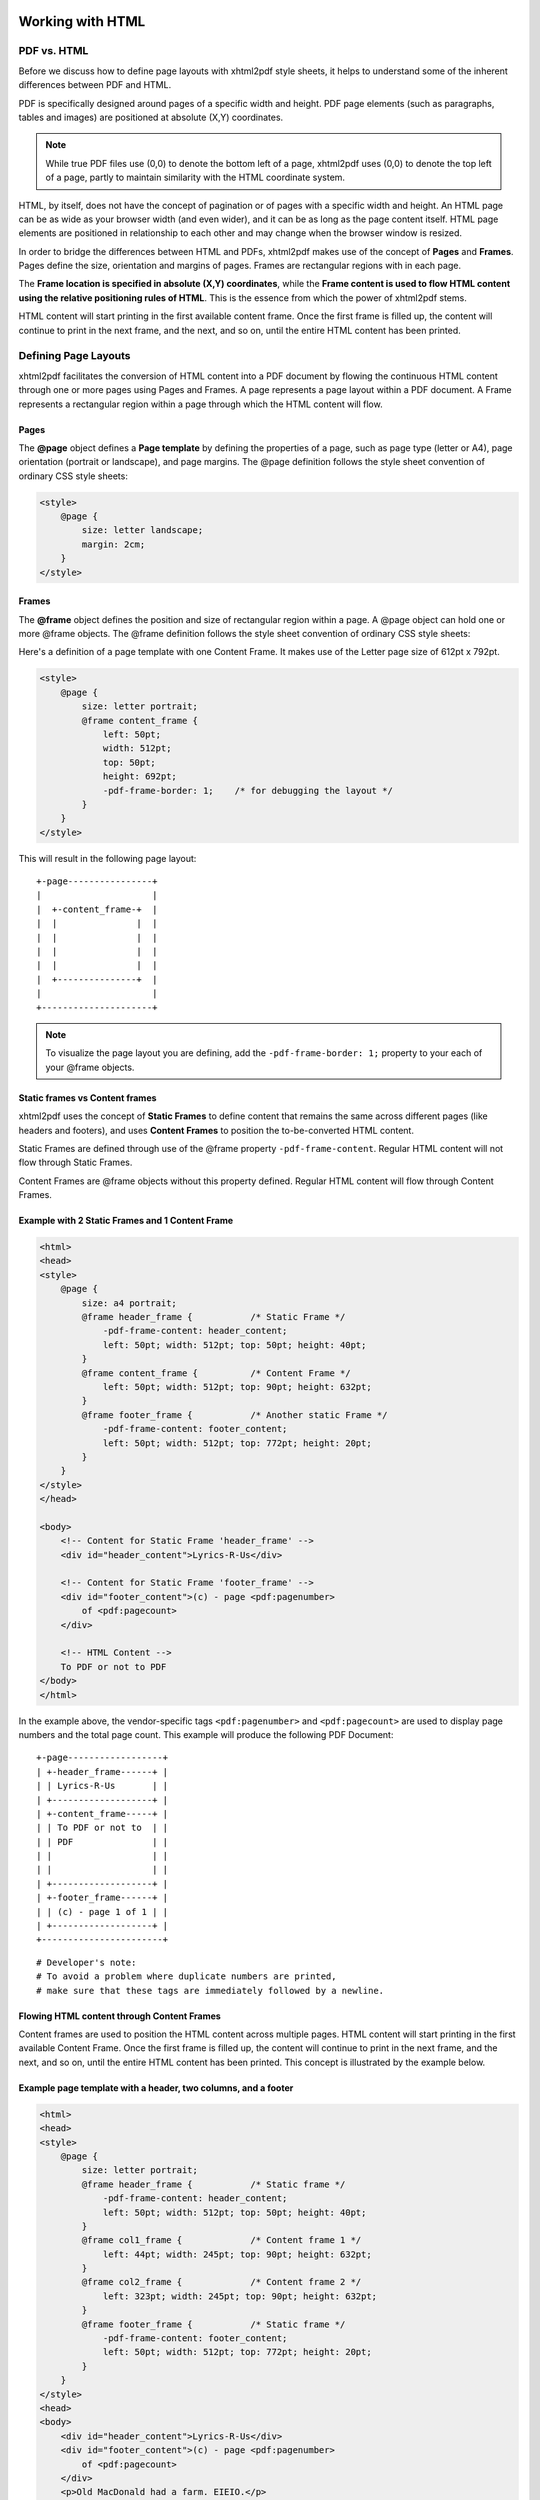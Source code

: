 Working with HTML
=================

PDF vs. HTML
------------

Before we discuss how to define page layouts with xhtml2pdf style sheets, it helps
to understand some of the inherent differences between PDF and HTML.

PDF is specifically designed around pages of a specific width and height.
PDF page elements (such as paragraphs, tables and images) are positioned
at absolute (X,Y) coordinates.

.. note::

    While true PDF files use (0,0) to denote the bottom left of a page,
    xhtml2pdf uses (0,0) to denote the top left of a page, partly to
    maintain similarity with the HTML coordinate system.

HTML, by itself, does not have the concept of pagination or of pages with a
specific width and height. An HTML page can be as wide as your browser width
(and even wider), and it can be as long as the page content itself.
HTML page elements are positioned in
relationship to each other and may change when the browser window is resized.

In order to bridge the differences between HTML and PDFs, xhtml2pdf
makes use of the concept of **Pages** and **Frames**. Pages define the
size, orientation and margins of pages. Frames are rectangular regions
with in each page.

The **Frame location is specified in absolute (X,Y) coordinates**,
while the **Frame content is used to flow HTML content using the
relative positioning rules of HTML**.
This is the essence from which the power of xhtml2pdf stems.

HTML content will start printing in the first available content frame. Once the first
frame is filled up, the content will continue to print in the next
frame, and the next, and so on, until the entire HTML content has been printed.

Defining Page Layouts
---------------------

xhtml2pdf facilitates the conversion of HTML content into a PDF document by flowing
the continuous HTML content through one or more pages using Pages and Frames.
A page represents a page layout within a PDF document.
A Frame represents a rectangular region within a page through which the HTML
content will flow.

Pages
^^^^^

The **@page** object defines a **Page template** by defining the properties of a page,
such as page type (letter or A4), page orientation (portrait or landscape), and page margins.
The @page definition follows the style sheet convention of ordinary CSS style sheets:

.. code:: html

    <style>
        @page {
            size: letter landscape;
            margin: 2cm;
        }
    </style>

Frames
^^^^^^

The **@frame** object defines the position and size of rectangular region within a page.
A @page object can hold one or more @frame objects.
The @frame definition follows the style sheet convention of ordinary CSS style sheets:

Here's a definition of a page template with one Content Frame.
It makes use of the Letter page size of 612pt x 792pt.

.. code:: html

    <style>
        @page {
            size: letter portrait;
            @frame content_frame {
                left: 50pt;
                width: 512pt;
                top: 50pt;
                height: 692pt;
                -pdf-frame-border: 1;    /* for debugging the layout */
            }
        }
    </style>

This will result in the following page layout:

::

         +-page----------------+
         |                     |
         |  +-content_frame-+  |
         |  |               |  |
         |  |               |  |
         |  |               |  |
         |  |               |  |
         |  +---------------+  |
         |                     |
         +---------------------+


.. note:: To visualize the page layout you are defining, add the ``-pdf-frame-border: 1;``
         property to your each of your @frame objects.

Static frames vs Content frames
^^^^^^^^^^^^^^^^^^^^^^^^^^^^^^^
xhtml2pdf uses the concept of **Static Frames** to define content that remains the same
across different pages (like headers and footers), and uses **Content Frames**
to position the to-be-converted HTML content.

Static Frames are defined through use of the @frame property ``-pdf-frame-content``.
Regular HTML content will not flow through Static Frames.

Content Frames are @frame objects without this property defined. Regular HTML
content will flow through Content Frames.

Example with 2 Static Frames and 1 Content Frame
^^^^^^^^^^^^^^^^^^^^^^^^^^^^^^^^^^^^^^^^^^^^^^^^

.. code:: html

    <html>
    <head>
    <style>
        @page {
            size: a4 portrait;
            @frame header_frame {           /* Static Frame */
                -pdf-frame-content: header_content;
                left: 50pt; width: 512pt; top: 50pt; height: 40pt;
            }
            @frame content_frame {          /* Content Frame */
                left: 50pt; width: 512pt; top: 90pt; height: 632pt;
            }
            @frame footer_frame {           /* Another static Frame */
                -pdf-frame-content: footer_content;
                left: 50pt; width: 512pt; top: 772pt; height: 20pt;
            }
        }
    </style>
    </head>

    <body>
        <!-- Content for Static Frame 'header_frame' -->
        <div id="header_content">Lyrics-R-Us</div>

        <!-- Content for Static Frame 'footer_frame' -->
        <div id="footer_content">(c) - page <pdf:pagenumber>
            of <pdf:pagecount>
        </div>

        <!-- HTML Content -->
        To PDF or not to PDF
    </body>
    </html>

In the example above, the vendor-specific tags ``<pdf:pagenumber>`` and ``<pdf:pagecount>``
are used to display page numbers and the total page count. This example will produce the
following PDF Document:

::

         +-page------------------+
         | +-header_frame------+ |
         | | Lyrics-R-Us       | |
         | +-------------------+ |
         | +-content_frame-----+ |
         | | To PDF or not to  | |
         | | PDF               | |
         | |                   | |
         | |                   | |
         | +-------------------+ |
         | +-footer_frame------+ |
         | | (c) - page 1 of 1 | |
         | +-------------------+ |
         +-----------------------+

::

    # Developer's note:
    # To avoid a problem where duplicate numbers are printed,
    # make sure that these tags are immediately followed by a newline.


Flowing HTML content through Content Frames
^^^^^^^^^^^^^^^^^^^^^^^^^^^^^^^^^^^^^^^^^^^
Content frames are used to position the HTML content across multiple pages.
HTML content will start printing in the first available Content Frame. Once the first
frame is filled up, the content will continue to print in the next
frame, and the next, and so on, until the entire HTML content has been printed.
This concept is illustrated by the example below.

Example page template with a header, two columns, and a footer
^^^^^^^^^^^^^^^^^^^^^^^^^^^^^^^^^^^^^^^^^^^^^^^^^^^^^^^^^^^^^^

.. code:: html

    <html>
    <head>
    <style>
        @page {
            size: letter portrait;
            @frame header_frame {           /* Static frame */
                -pdf-frame-content: header_content;
                left: 50pt; width: 512pt; top: 50pt; height: 40pt;
            }
            @frame col1_frame {             /* Content frame 1 */
                left: 44pt; width: 245pt; top: 90pt; height: 632pt;
            }
            @frame col2_frame {             /* Content frame 2 */
                left: 323pt; width: 245pt; top: 90pt; height: 632pt;
            }
            @frame footer_frame {           /* Static frame */
                -pdf-frame-content: footer_content;
                left: 50pt; width: 512pt; top: 772pt; height: 20pt;
            }
        }
    </style>
    <head>
    <body>
        <div id="header_content">Lyrics-R-Us</div>
        <div id="footer_content">(c) - page <pdf:pagenumber>
            of <pdf:pagecount>
        </div>
        <p>Old MacDonald had a farm. EIEIO.</p>
        <p>And on that farm he had a cow. EIEIO.</p>
        <p>With a moo-moo here, and a moo-moo there.</p>
        <p>Here a moo, there a moo, everywhere a moo-moo.</p>
    </body>
    </html>

The HTML content will flow from Page1.Col1 to Page1.Col2 to Page2.Col1, etc.
Here's what the resulting PDF document could look like:

::

         +-------------------------------+    +-------------------------------+
         | Lyrics-R-Us                   |    | Lyrics-R-Us                   |
         |                               |    |                               |
         | Old MacDonald   farm he had a |    | a moo-moo       everywhere a  |
         | had a farm.     cow. EIEIO.   |    | there.          moo-moo.      |
         | EIEIO.          With a moo-   |    | Here a moo,                   |
         | and on that     moo here, and |    | there a moo,                  |
         |                               |    |                               |
         | (c) - page 1 of 2             |    | (c) - page 2 of 2             |
         +-------------------------------+    +-------------------------------+


Advanced concepts
=================

Keeping text and tables together
--------------------------------

You can prevent a block of text from being split across separate frames through the use of the
vendor-specific ``-pdf-keep-with-next`` property.

Here's an example where paragraphs and tables are kept together until a 'separator paragraph'
appears in the HTML content flow.

.. code::

    <style>
        table { -pdf-keep-with-next: true; }
        p { margin: 0; -pdf-keep-with-next: true; }
        p.separator { -pdf-keep-with-next: false; font-size: 6pt; }
    </style>
      ...
    <body>
        <p>Keep these lines</p>
        <table><tr><td>And this table</td></tr></table>
        <p>together in one frame</p>

        <p class="separator">&nbsp;<p>

        <p>Keep these sets of lines</p>
        <p>may appear in a different frame</p>
        <p class="separator">&nbsp;<p>
    </body>

Named Page templates
--------------------

Page templates can be named by providing the name after the @page keyword

.. code:: html

    @page my_page {
        margin: 40pt;
    }


Switching between multiple Page templates
-----------------------------------------

PDF documents sometimes requires a different page layout across different sections
of the document. xhtml2pdf allows you to define multiple @page templates
and a way to switch between them using the vendor-specific tag ``<pdf:nexttemplate>``.

As an illustration, consider the following example for a title page with
large 5cm margins and regular pages with regular 2cm margins.

.. code:: html

    <html>
    <head>
    <style>
        @page title_template { margin: 5cm; }
        @page regular_template { margin: 2cm; }
    </style>
    </head>

    <body>
        <h1>Title Page</h1>
        This is a title page with a large 5cm margin.

        <!-- switch page templates -->
        <pdf:nexttemplate name="regular_template" />

        <h1>Chapter 1</h1>
        This is a regular page with a regular 2cm margin.
    </body>
    </html>
